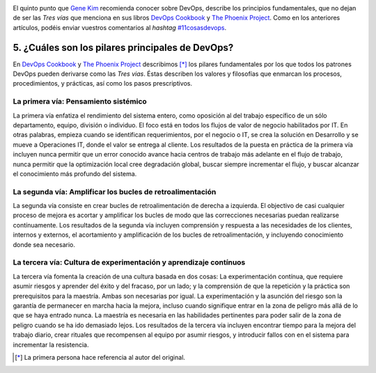 .. title: 11 cosas sobre DevOps (5): Los principios puntales
.. author: Ignasi Fosch
.. slug: 11-cosas-necesitas-saber-devops-5
.. date: 2014/04/21 01:15
.. tags: Agile,DevOps,Empresa

.. image:: /images/sign-ways.png
   :alt: Diferentes caminos
   :align: right

El quinto punto que `Gene Kim`_ recomienda conocer sobre DevOps, describe los principios fundamentales, que no dejan de ser las *Tres vías* que menciona en sus libros `DevOps Cookbook`_ y `The Phoenix Project`_. Como en los anteriores artículos, podéis enviar vuestros comentarios al *hashtag* `#11cosasdevops`_.

.. TEASER_END

5. ¿Cuáles son los pilares principales de DevOps?
-------------------------------------------------

En `DevOps Cookbook`_ y `The Phoenix Project`_ describimos [*]_ los pilares fundamentales por los que todos los patrones DevOps pueden derivarse como las *Tres vias*. Éstas describen los valores y filosofías que enmarcan los procesos, procedimientos, y prácticas, así como los pasos prescriptivos.

La primera vía: Pensamiento sistémico
~~~~~~~~~~~~~~~~~~~~~~~~~~~~~~~~~~~~~

.. image:: /images/FirstWay-notitle.png
   :alt: La primera vía

La primera vía enfatiza el rendimiento del sistema entero, como oposición al del trabajo específico de un sólo departamento, equipo, división o individuo. El foco está en todos los flujos de valor de negocio habilitados por IT. En otras palabras, empieza cuando se identifican requerimientos, por el negocio o IT, se crea la solución en Desarrollo y se mueve a Operaciones IT, donde el valor se entrega al cliente. Los resultados de la puesta en práctica de la primera vía incluyen nunca permitir que un error conocido avance hacia centros de trabajo más adelante en el flujo de trabajo, nunca permitir que la optimización local cree degradación global, buscar siempre incrementar el flujo, y buscar alcanzar el conocimiento más profundo del sistema.

La segunda vía: Amplificar los bucles de retroalimentación
~~~~~~~~~~~~~~~~~~~~~~~~~~~~~~~~~~~~~~~~~~~~~~~~~~~~~~~~~~

.. image:: /images/SecondWay-notitle.png
   :alt: La segunda vía

La segunda vía consiste en crear bucles de retroalimentación de derecha a izquierda. El objectivo de casi cualquier proceso de mejora es acortar y amplificar los bucles de modo que las correcciones necesarias puedan realizarse contínuamente. Los resultados de la segunda vía incluyen comprensión y respuesta a las necesidades de los clientes, internos y externos, el acortamiento y amplificación de los bucles de retroalimentación, y incluyendo conocimiento donde sea necesario.

La tercera vía: Cultura de experimentación y aprendizaje contínuos
~~~~~~~~~~~~~~~~~~~~~~~~~~~~~~~~~~~~~~~~~~~~~~~~~~~~~~~~~~~~~~~~~~

.. image:: /images/ThirdWay-notitle.png
   :alt: La tercera vía

La tercera vía fomenta la creación de una cultura basada en dos cosas: La experimentación contínua, que requiere asumir riesgos y aprender del éxito y del fracaso, por un lado; y la comprensión de que la repetición y la práctica son prerequisitos para la maestría. Ambas son necesarias por igual. La experimentación y la asunción del riesgo son la garantía de permanecer en marcha hacia la mejora, incluso cuando signifique entrar en la zona de peligro más allá de lo que se haya entrado nunca. La maestría es necesaria en las habilidades pertinentes para poder salir de la zona de peligro cuando se ha ido demasiado lejos. Los resultados de la tercera vía incluyen encontrar tiempo para la mejora del trabajo diario, crear rituales que recompensen al equipo por asumir riesgos, y introducir fallos con en el sistema para incrementar la resistencia.

.. [*] La primera persona hace referencia al autor del original.

.. _`Gene Kim`: http://itrevolution.com/authors/gene-kim/
.. _`DevOps Cookbook`: http://www.realgenekim.me/devops-cookbook/
.. _`The Phoenix Project`: http://www.amazon.com/The-Phoenix-Project-Helping-Business/dp/0988262592
.. _`#11cosasdevops`: https://twitter.com/search?q=%2311cosasdevops
